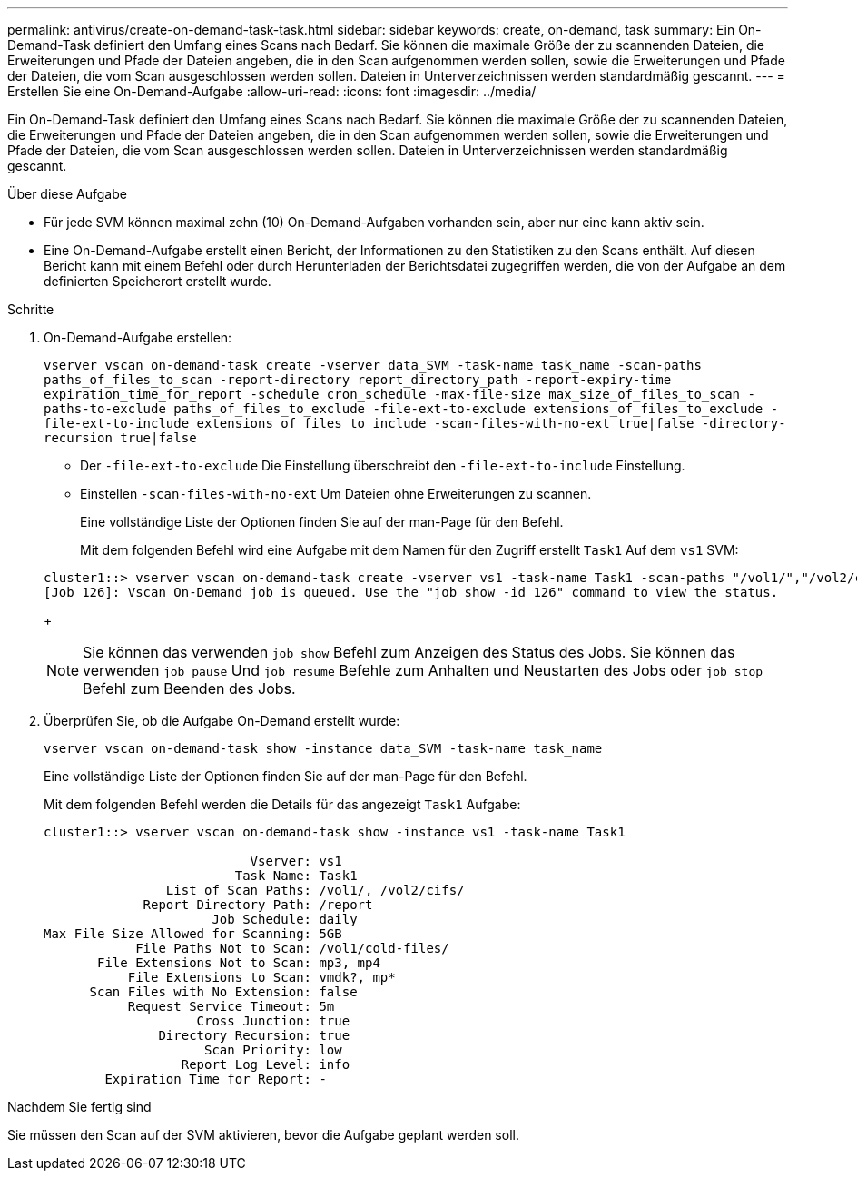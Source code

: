 ---
permalink: antivirus/create-on-demand-task-task.html 
sidebar: sidebar 
keywords: create, on-demand, task 
summary: Ein On-Demand-Task definiert den Umfang eines Scans nach Bedarf. Sie können die maximale Größe der zu scannenden Dateien, die Erweiterungen und Pfade der Dateien angeben, die in den Scan aufgenommen werden sollen, sowie die Erweiterungen und Pfade der Dateien, die vom Scan ausgeschlossen werden sollen. Dateien in Unterverzeichnissen werden standardmäßig gescannt. 
---
= Erstellen Sie eine On-Demand-Aufgabe
:allow-uri-read: 
:icons: font
:imagesdir: ../media/


[role="lead"]
Ein On-Demand-Task definiert den Umfang eines Scans nach Bedarf. Sie können die maximale Größe der zu scannenden Dateien, die Erweiterungen und Pfade der Dateien angeben, die in den Scan aufgenommen werden sollen, sowie die Erweiterungen und Pfade der Dateien, die vom Scan ausgeschlossen werden sollen. Dateien in Unterverzeichnissen werden standardmäßig gescannt.

.Über diese Aufgabe
* Für jede SVM können maximal zehn (10) On-Demand-Aufgaben vorhanden sein, aber nur eine kann aktiv sein.
* Eine On-Demand-Aufgabe erstellt einen Bericht, der Informationen zu den Statistiken zu den Scans enthält. Auf diesen Bericht kann mit einem Befehl oder durch Herunterladen der Berichtsdatei zugegriffen werden, die von der Aufgabe an dem definierten Speicherort erstellt wurde.


.Schritte
. On-Demand-Aufgabe erstellen:
+
`vserver vscan on-demand-task create -vserver data_SVM -task-name task_name -scan-paths paths_of_files_to_scan -report-directory report_directory_path -report-expiry-time expiration_time_for_report -schedule cron_schedule -max-file-size max_size_of_files_to_scan -paths-to-exclude paths_of_files_to_exclude -file-ext-to-exclude extensions_of_files_to_exclude -file-ext-to-include extensions_of_files_to_include -scan-files-with-no-ext true|false -directory-recursion true|false`

+
** Der `-file-ext-to-exclude` Die Einstellung überschreibt den `-file-ext-to-include` Einstellung.
** Einstellen `-scan-files-with-no-ext` Um Dateien ohne Erweiterungen zu scannen.


+
Eine vollständige Liste der Optionen finden Sie auf der man-Page für den Befehl.

+
Mit dem folgenden Befehl wird eine Aufgabe mit dem Namen für den Zugriff erstellt `Task1` Auf dem `vs1` SVM:

+
[listing]
----
cluster1::> vserver vscan on-demand-task create -vserver vs1 -task-name Task1 -scan-paths "/vol1/","/vol2/cifs/" -report-directory "/report" -schedule daily -max-file-size 5GB -paths-to-exclude "/vol1/cold-files/" -file-ext-to-include "vmdk?","mp*" -file-ext-to-exclude "mp3","mp4" -scan-files-with-no-ext false
[Job 126]: Vscan On-Demand job is queued. Use the "job show -id 126" command to view the status.
----
+
[NOTE]
====
Sie können das verwenden `job show` Befehl zum Anzeigen des Status des Jobs. Sie können das verwenden `job pause` Und `job resume` Befehle zum Anhalten und Neustarten des Jobs oder `job stop` Befehl zum Beenden des Jobs.

====
. Überprüfen Sie, ob die Aufgabe On-Demand erstellt wurde:
+
`vserver vscan on-demand-task show -instance data_SVM -task-name task_name`

+
Eine vollständige Liste der Optionen finden Sie auf der man-Page für den Befehl.

+
Mit dem folgenden Befehl werden die Details für das angezeigt `Task1` Aufgabe:

+
[listing]
----
cluster1::> vserver vscan on-demand-task show -instance vs1 -task-name Task1

                           Vserver: vs1
                         Task Name: Task1
                List of Scan Paths: /vol1/, /vol2/cifs/
             Report Directory Path: /report
                      Job Schedule: daily
Max File Size Allowed for Scanning: 5GB
            File Paths Not to Scan: /vol1/cold-files/
       File Extensions Not to Scan: mp3, mp4
           File Extensions to Scan: vmdk?, mp*
      Scan Files with No Extension: false
           Request Service Timeout: 5m
                    Cross Junction: true
               Directory Recursion: true
                     Scan Priority: low
                  Report Log Level: info
        Expiration Time for Report: -
----


.Nachdem Sie fertig sind
Sie müssen den Scan auf der SVM aktivieren, bevor die Aufgabe geplant werden soll.
